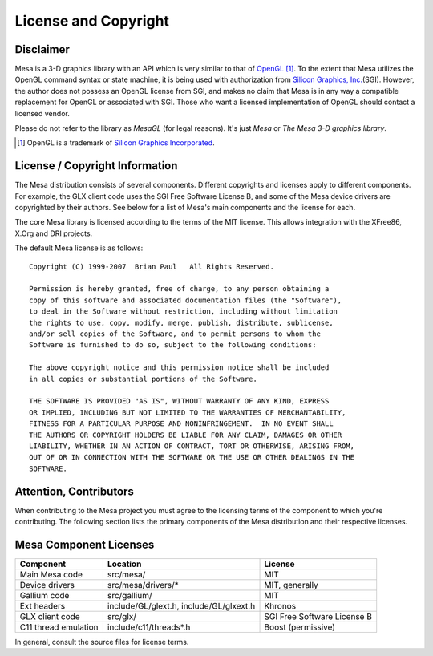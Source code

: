 License and Copyright
=====================

Disclaimer
----------

Mesa is a 3-D graphics library with an API which is very similar to that
of `OpenGL <https://www.opengl.org/>`_ [1]_.
To the extent that Mesa utilizes the OpenGL command syntax or state
machine, it is being used with authorization from `Silicon Graphics,
Inc. <https://www.sgi.com/>`__\ (SGI). However, the author does not
possess an OpenGL license from SGI, and makes no claim that Mesa is in
any way a compatible replacement for OpenGL or associated with SGI.
Those who want a licensed implementation of OpenGL should contact a
licensed vendor.

Please do not refer to the library as *MesaGL* (for legal reasons). It's
just *Mesa* or *The Mesa 3-D graphics library*.

.. [1] OpenGL is a trademark of `Silicon Graphics
       Incorporated <https://www.sgi.com/>`__.

License / Copyright Information
-------------------------------

The Mesa distribution consists of several components. Different
copyrights and licenses apply to different components. For example, the
GLX client code uses the SGI Free Software License B, and some of the
Mesa device drivers are copyrighted by their authors. See below for a
list of Mesa's main components and the license for each.

The core Mesa library is licensed according to the terms of the MIT
license. This allows integration with the XFree86, X.Org and DRI
projects.

The default Mesa license is as follows:

::

   Copyright (C) 1999-2007  Brian Paul   All Rights Reserved.

   Permission is hereby granted, free of charge, to any person obtaining a
   copy of this software and associated documentation files (the "Software"),
   to deal in the Software without restriction, including without limitation
   the rights to use, copy, modify, merge, publish, distribute, sublicense,
   and/or sell copies of the Software, and to permit persons to whom the
   Software is furnished to do so, subject to the following conditions:

   The above copyright notice and this permission notice shall be included
   in all copies or substantial portions of the Software.

   THE SOFTWARE IS PROVIDED "AS IS", WITHOUT WARRANTY OF ANY KIND, EXPRESS
   OR IMPLIED, INCLUDING BUT NOT LIMITED TO THE WARRANTIES OF MERCHANTABILITY,
   FITNESS FOR A PARTICULAR PURPOSE AND NONINFRINGEMENT.  IN NO EVENT SHALL
   THE AUTHORS OR COPYRIGHT HOLDERS BE LIABLE FOR ANY CLAIM, DAMAGES OR OTHER
   LIABILITY, WHETHER IN AN ACTION OF CONTRACT, TORT OR OTHERWISE, ARISING FROM,
   OUT OF OR IN CONNECTION WITH THE SOFTWARE OR THE USE OR OTHER DEALINGS IN THE
   SOFTWARE.

Attention, Contributors
-----------------------

When contributing to the Mesa project you must agree to the licensing
terms of the component to which you're contributing. The following
section lists the primary components of the Mesa distribution and their
respective licenses.

Mesa Component Licenses
-----------------------

+-----------------+------------------------+-----------------------------+
| Component       | Location               | License                     |
+=================+========================+=============================+
| Main Mesa code  | src/mesa/              | MIT                         |
+-----------------+------------------------+-----------------------------+
| Device drivers  | src/mesa/drivers/*     | MIT, generally              |
+-----------------+------------------------+-----------------------------+
| Gallium code    | src/gallium/           | MIT                         |
+-----------------+------------------------+-----------------------------+
| Ext headers     | include/GL/glext.h,    | Khronos                     |
|                 | include/GL/glxext.h    |                             |
+-----------------+------------------------+-----------------------------+
| GLX client code | src/glx/               | SGI Free Software License B |
+-----------------+------------------------+-----------------------------+
| C11 thread      | include/c11/threads*.h | Boost (permissive)          |
| emulation       |                        |                             |
+-----------------+------------------------+-----------------------------+

In general, consult the source files for license terms.
